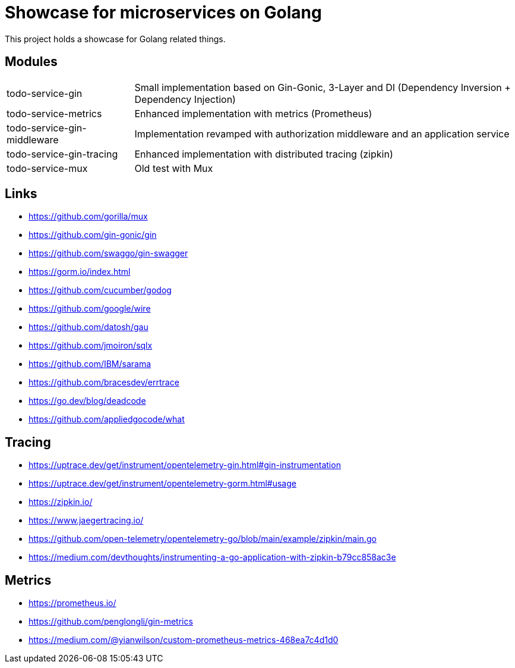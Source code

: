 = Showcase for microservices on Golang

This project holds a showcase for Golang related things.

== Modules

[cols="1,3"]
|===
| todo-service-gin
| Small implementation based on Gin-Gonic, 3-Layer and DI (Dependency Inversion + Dependency Injection)

| todo-service-metrics
| Enhanced implementation with metrics (Prometheus)

| todo-service-gin-middleware
| Implementation revamped with authorization middleware and an application service

| todo-service-gin-tracing
| Enhanced implementation with distributed tracing (zipkin)

| todo-service-mux
| Old test with Mux
|===

== Links

- https://github.com/gorilla/mux
- https://github.com/gin-gonic/gin
- https://github.com/swaggo/gin-swagger
- https://gorm.io/index.html
- https://github.com/cucumber/godog
- https://github.com/google/wire
- https://github.com/datosh/gau
- https://github.com/jmoiron/sqlx
- https://github.com/IBM/sarama
- https://github.com/bracesdev/errtrace
- https://go.dev/blog/deadcode
- https://github.com/appliedgocode/what

== Tracing

- https://uptrace.dev/get/instrument/opentelemetry-gin.html#gin-instrumentation
- https://uptrace.dev/get/instrument/opentelemetry-gorm.html#usage
- https://zipkin.io/
- https://www.jaegertracing.io/
- https://github.com/open-telemetry/opentelemetry-go/blob/main/example/zipkin/main.go
- https://medium.com/devthoughts/instrumenting-a-go-application-with-zipkin-b79cc858ac3e

== Metrics

- https://prometheus.io/
- https://github.com/penglongli/gin-metrics
- https://medium.com/@yianwilson/custom-prometheus-metrics-468ea7c4d1d0
